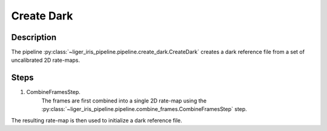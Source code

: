 Create Dark
===========

Description
-----------

The pipeline :py:class:`~liger_iris_pipeline.pipeline.create_dark.CreateDark` creates a dark reference file from a set of uncalibrated 2D rate-maps.


Steps
-----

1. CombineFramesStep.
    The frames are first combined into a single 2D rate-map using the :py:class:`~liger_iris_pipeline.pipeline.combine_frames.CombineFramesStep` step.

The resulting rate-map is then used to initialize a dark reference file.